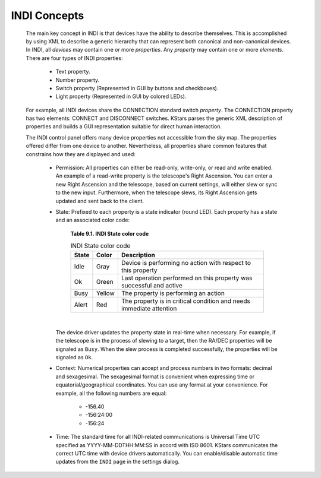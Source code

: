 =============
INDI Concepts
=============

         The main key concept in INDI is that devices have the ability
         to describe themselves. This is accomplished by using XML to
         describe a generic hierarchy that can represent both canonical
         and non-canonical devices. In INDI, all *devices* may contain
         one or more *properties*. Any *property* may contain one or
         more *elements*. There are four types of INDI properties:

            -  Text property.

            -  Number property.

            -  Switch property (Represented in GUI by buttons and
               checkboxes).

            -  Light property (Represented in GUI by colored LEDs).

         For example, all INDI devices share the CONNECTION standard
         switch *property*. The CONNECTION property has two elements:
         CONNECT and DISCONNECT switches. KStars parses the generic XML
         description of properties and builds a GUI representation
         suitable for direct human interaction.

         The INDI control panel offers many device properties not
         accessible from the sky map. The properties offered differ from
         one device to another. Nevertheless, all properties share
         common features that constrains how they are displayed and
         used:

            -  Permission: All properties can either be read-only,
               write-only, or read and write enabled. An example of a
               read-write property is the telescope's Right Ascension.
               You can enter a new Right Ascension and the telescope,
               based on current settings, will either slew or sync to
               the new input. Furthermore, when the telescope slews, its
               Right Ascension gets updated and sent back to the client.

            -  State: Prefixed to each property is a state indicator
               (round LED). Each property has a state and an associated
               color code:

                  **Table 9.1. INDI State color code**

                  .. table:: INDI State color code
                     :name: indi-state-color

                     +-------+--------+---------------------------------------------------+
                     | State | Color  | Description                                       |
                     +=======+========+===================================================+
                     | Idle  | Gray   | Device is performing no action with respect to    |
                     |       |        | this property                                     |
                     +-------+--------+---------------------------------------------------+
                     | Ok    | Green  | Last operation performed on this property was     |
                     |       |        | successful and active                             |
                     +-------+--------+---------------------------------------------------+
                     | Busy  | Yellow | The property is performing an action              |
                     +-------+--------+---------------------------------------------------+
                     | Alert | Red    | The property is in critical condition and needs   |
                     |       |        | immediate attention                               |
                     +-------+--------+---------------------------------------------------+

               | 

               The device driver updates the property state in real-time
               when necessary. For example, if the telescope is in the
               process of slewing to a target, then the RA/DEC
               properties will be signaled as ``Busy``. When the slew
               process is completed successfully, the properties will be
               signaled as ``Ok``.

            -  Context: Numerical properties can accept and process
               numbers in two formats: decimal and sexagesimal. The
               sexagesimal format is convenient when expressing time or
               equatorial/geographical coordinates. You can use any
               format at your convenience. For example, all the
               following numbers are equal:

                  -  -156.40

                  -  -156:24:00

                  -  -156:24

            -  Time: The standard time for all INDI-related
               communications is Universal Time UTC specified as
               YYYY-MM-DDTHH:MM:SS in accord with ISO 8601. KStars
               communicates the correct UTC time with device drivers
               automatically. You can enable/disable automatic time
               updates from the ``INDI`` page in the settings dialog.

